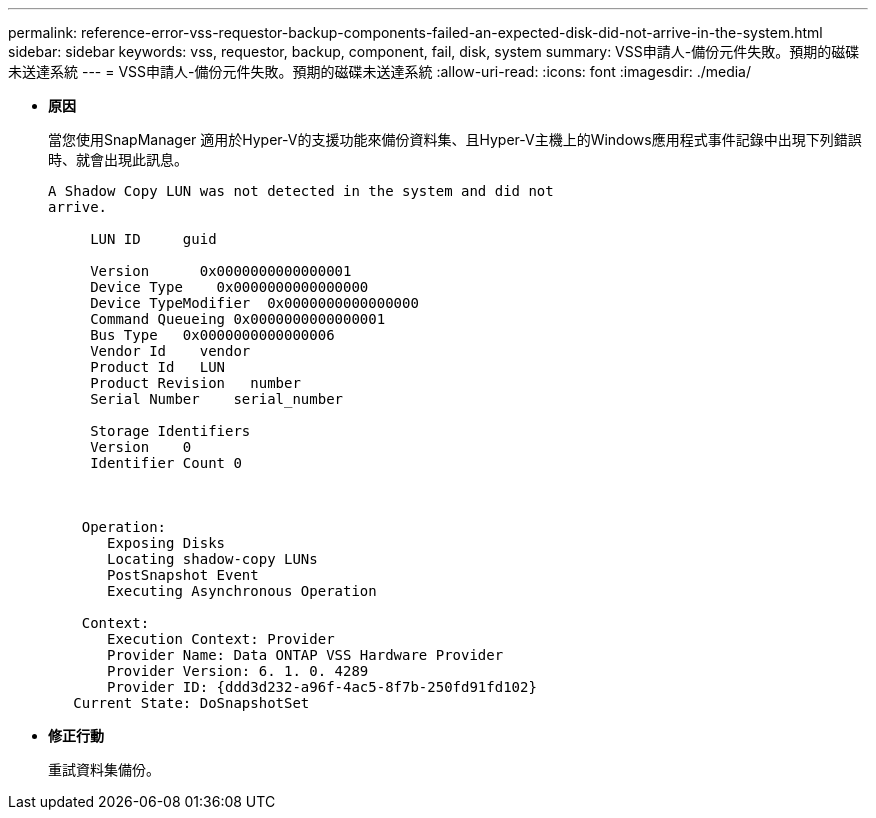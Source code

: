 ---
permalink: reference-error-vss-requestor-backup-components-failed-an-expected-disk-did-not-arrive-in-the-system.html 
sidebar: sidebar 
keywords: vss, requestor, backup, component, fail, disk, system 
summary: VSS申請人-備份元件失敗。預期的磁碟未送達系統 
---
= VSS申請人-備份元件失敗。預期的磁碟未送達系統
:allow-uri-read: 
:icons: font
:imagesdir: ./media/


* *原因*
+
當您使用SnapManager 適用於Hyper-V的支援功能來備份資料集、且Hyper-V主機上的Windows應用程式事件記錄中出現下列錯誤時、就會出現此訊息。

+
[listing]
----
A Shadow Copy LUN was not detected in the system and did not
arrive.

     LUN ID     guid

     Version      0x0000000000000001
     Device Type    0x0000000000000000
     Device TypeModifier  0x0000000000000000
     Command Queueing 0x0000000000000001
     Bus Type   0x0000000000000006
     Vendor Id    vendor
     Product Id   LUN
     Product Revision   number
     Serial Number    serial_number

     Storage Identifiers
     Version    0
     Identifier Count 0



    Operation:
       Exposing Disks
       Locating shadow-copy LUNs
       PostSnapshot Event
       Executing Asynchronous Operation

    Context:
       Execution Context: Provider
       Provider Name: Data ONTAP VSS Hardware Provider
       Provider Version: 6. 1. 0. 4289
       Provider ID: {ddd3d232-a96f-4ac5-8f7b-250fd91fd102}
   Current State: DoSnapshotSet
----
* *修正行動*
+
重試資料集備份。


